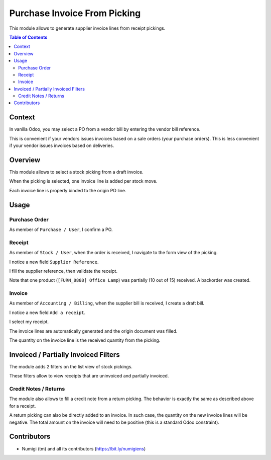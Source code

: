 Purchase Invoice From Picking
=============================
This module allows to generate supplier invoice lines from receipt pickings.

.. contents:: Table of Contents

Context
-------
In vanilla Odoo, you may select a PO from a vendor bill by entering the vendor bill reference.

.. image:: static/description/vanilla_odoo_vendor_bill.png

This is convenient if your vendors issues invoices based on a sale orders (your purchase orders).
This is less convenient if your vendor issues invoices based on deliveries.

Overview
--------
This module allows to select a stock picking from a draft invoice.

.. image:: static/description/overview__invoice_picking_select.png

When the picking is selected, one invoice line is added per stock move.

.. image:: static/description/overview__invoice_lines_added.png

Each invoice line is properly binded to the origin PO line.

Usage
-----

Purchase Order
~~~~~~~~~~~~~~
As member of ``Purchase / User``, I confirm a PO.

.. image:: static/description/purchase_order_confirmed.png

Receipt
~~~~~~~
As member of ``Stock / User``, when the order is received, I navigate to the form view of the picking.

I notice a new field ``Supplier Reference``.

.. image:: static/description/receipt_form.png

I fill the supplier reference, then validate the receipt.

.. image:: static/description/receipt_form_validated.png

Note that one product (``[FURN_8888] Office Lamp``) was partially (10 out of 15) received. A backorder was created.

Invoice
~~~~~~~
As member of ``Accounting / Billing``, when the supplier bill is received, I create a draft bill.

I notice a new field ``Add a receipt``.

.. image:: static/description/invoice.png

I select my receipt.

.. image:: static/description/invoice_select_receipt.png

The invoice lines are automatically generated and the origin document was filled.

The quantity on the invoice line is the received quantity from the picking.

.. image:: static/description/invoice_lines_generated.png

Invoiced / Partially Invoiced Filters
-------------------------------------
The module adds 2 filters on the list view of stock pickings.

These filters allow to view receipts that are uninvoiced and partially invoiced.

.. image:: static/description/stock_picking_filters.png

Credit Notes / Returns
~~~~~~~~~~~~~~~~~~~~~~
The module also allows to fill a credit note from a return picking.
The behavior is exactly the same as described above for a receipt.

A return picking can also be directly added to an invoice.
In such case, the quantity on the new invoice lines will be negative.
The total amount on the invoice will need to be positive (this is a standard Odoo constraint).

Contributors
------------
* Numigi (tm) and all its contributors (https://bit.ly/numigiens)
